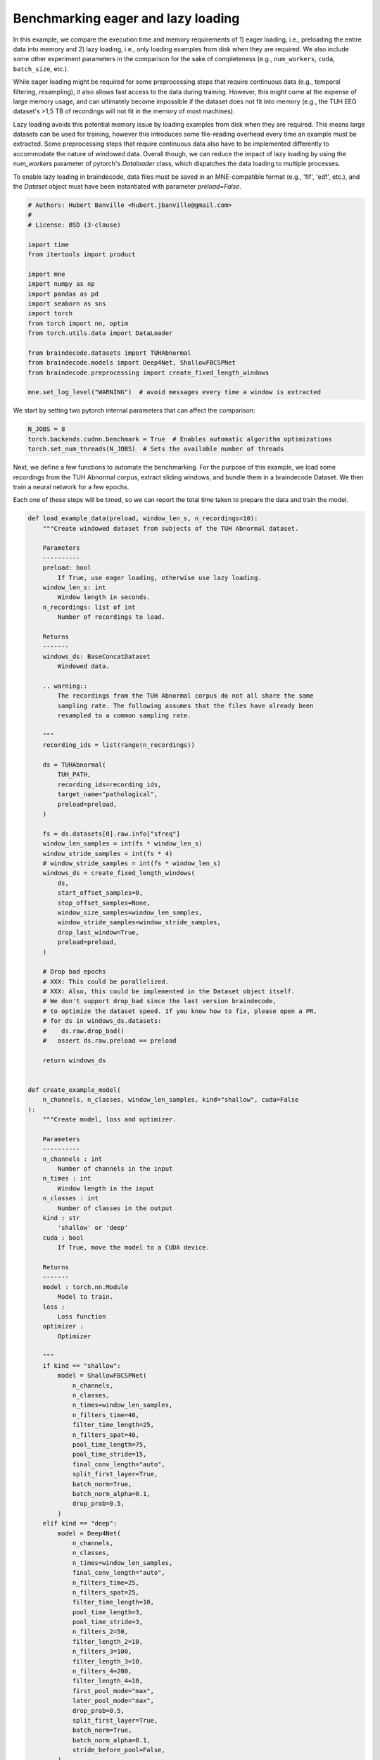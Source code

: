 
.. DO NOT EDIT.
.. THIS FILE WAS AUTOMATICALLY GENERATED BY SPHINX-GALLERY.
.. TO MAKE CHANGES, EDIT THE SOURCE PYTHON FILE:
.. "auto_examples/datasets_io/benchmark_lazy_eager_loading.py"
.. LINE NUMBERS ARE GIVEN BELOW.

.. only:: html

    .. note::
        :class: sphx-glr-download-link-note

        :ref:`Go to the end <sphx_glr_download_auto_examples_datasets_io_benchmark_lazy_eager_loading.py>`
        to download the full example code.

.. rst-class:: sphx-glr-example-title

.. _sphx_glr_auto_examples_datasets_io_benchmark_lazy_eager_loading.py:

.. _benchmark-eager-lazy:

Benchmarking eager and lazy loading
======================================

In this example, we compare the execution time and memory requirements of 1)
eager loading, i.e., preloading the entire data into memory and 2) lazy loading,
i.e., only loading examples from disk when they are required. We also include
some other experiment parameters in the comparison for the sake of completeness
(e.g., ``num_workers``, ``cuda``, ``batch_size``, etc.).

While eager loading might be required for some preprocessing steps that require
continuous data (e.g., temporal filtering, resampling), it also allows
fast access to the data during training. However, this might come at the expense
of large memory usage, and can ultimately become impossible if the dataset does
not fit into memory (e.g., the TUH EEG dataset's >1,5 TB of recordings will
not fit in the memory of most machines).

Lazy loading avoids this potential memory issue by loading examples from disk
when they are required. This means large datasets can be used for training,
however this introduces some file-reading overhead every time an example must
be extracted. Some preprocessing steps that require continuous data also have to
be implemented differently to accommodate the nature of windowed data. Overall
though, we can reduce the impact of lazy loading by using the `num_workers`
parameter of pytorch's `Dataloader` class, which dispatches the data loading to
multiple processes.

To enable lazy loading in braindecode, data files must be saved in an
MNE-compatible format (e.g., 'fif', 'edf', etc.), and the `Dataset` object must
have been instantiated with parameter `preload=False`.

.. GENERATED FROM PYTHON SOURCE LINES 32-54

.. code-block:: Python


    # Authors: Hubert Banville <hubert.jbanville@gmail.com>
    #
    # License: BSD (3-clause)

    import time
    from itertools import product

    import mne
    import numpy as np
    import pandas as pd
    import seaborn as sns
    import torch
    from torch import nn, optim
    from torch.utils.data import DataLoader

    from braindecode.datasets import TUHAbnormal
    from braindecode.models import Deep4Net, ShallowFBCSPNet
    from braindecode.preprocessing import create_fixed_length_windows

    mne.set_log_level("WARNING")  # avoid messages every time a window is extracted


.. GENERATED FROM PYTHON SOURCE LINES 55-57

We start by setting two pytorch internal parameters that can affect the
comparison:

.. GENERATED FROM PYTHON SOURCE LINES 57-63

.. code-block:: Python


    N_JOBS = 8
    torch.backends.cudnn.benchmark = True  # Enables automatic algorithm optimizations
    torch.set_num_threads(N_JOBS)  # Sets the available number of threads



.. GENERATED FROM PYTHON SOURCE LINES 64-71

Next, we define a few functions to automate the benchmarking.
For the purpose of this example, we load some recordings from the TUH Abnormal
corpus, extract sliding windows, and bundle them in a braindecode Dataset.
We then train a neural network for a few epochs.

Each one of these steps will be timed, so we can report the total time taken
to prepare the data and train the model.

.. GENERATED FROM PYTHON SOURCE LINES 71-257

.. code-block:: Python



    def load_example_data(preload, window_len_s, n_recordings=10):
        """Create windowed dataset from subjects of the TUH Abnormal dataset.

        Parameters
        ----------
        preload: bool
            If True, use eager loading, otherwise use lazy loading.
        window_len_s: int
            Window length in seconds.
        n_recordings: list of int
            Number of recordings to load.

        Returns
        -------
        windows_ds: BaseConcatDataset
            Windowed data.

        .. warning::
            The recordings from the TUH Abnormal corpus do not all share the same
            sampling rate. The following assumes that the files have already been
            resampled to a common sampling rate.

        """
        recording_ids = list(range(n_recordings))

        ds = TUHAbnormal(
            TUH_PATH,
            recording_ids=recording_ids,
            target_name="pathological",
            preload=preload,
        )

        fs = ds.datasets[0].raw.info["sfreq"]
        window_len_samples = int(fs * window_len_s)
        window_stride_samples = int(fs * 4)
        # window_stride_samples = int(fs * window_len_s)
        windows_ds = create_fixed_length_windows(
            ds,
            start_offset_samples=0,
            stop_offset_samples=None,
            window_size_samples=window_len_samples,
            window_stride_samples=window_stride_samples,
            drop_last_window=True,
            preload=preload,
        )

        # Drop bad epochs
        # XXX: This could be parallelized.
        # XXX: Also, this could be implemented in the Dataset object itself.
        # We don't support drop_bad since the last version braindecode,
        # to optimize the dataset speed. If you know how to fix, please open a PR.
        # for ds in windows_ds.datasets:
        #    ds.raw.drop_bad()
        #   assert ds.raw.preload == preload

        return windows_ds


    def create_example_model(
        n_channels, n_classes, window_len_samples, kind="shallow", cuda=False
    ):
        """Create model, loss and optimizer.

        Parameters
        ----------
        n_channels : int
            Number of channels in the input
        n_times : int
            Window length in the input
        n_classes : int
            Number of classes in the output
        kind : str
            'shallow' or 'deep'
        cuda : bool
            If True, move the model to a CUDA device.

        Returns
        -------
        model : torch.nn.Module
            Model to train.
        loss :
            Loss function
        optimizer :
            Optimizer

        """
        if kind == "shallow":
            model = ShallowFBCSPNet(
                n_channels,
                n_classes,
                n_times=window_len_samples,
                n_filters_time=40,
                filter_time_length=25,
                n_filters_spat=40,
                pool_time_length=75,
                pool_time_stride=15,
                final_conv_length="auto",
                split_first_layer=True,
                batch_norm=True,
                batch_norm_alpha=0.1,
                drop_prob=0.5,
            )
        elif kind == "deep":
            model = Deep4Net(
                n_channels,
                n_classes,
                n_times=window_len_samples,
                final_conv_length="auto",
                n_filters_time=25,
                n_filters_spat=25,
                filter_time_length=10,
                pool_time_length=3,
                pool_time_stride=3,
                n_filters_2=50,
                filter_length_2=10,
                n_filters_3=100,
                filter_length_3=10,
                n_filters_4=200,
                filter_length_4=10,
                first_pool_mode="max",
                later_pool_mode="max",
                drop_prob=0.5,
                split_first_layer=True,
                batch_norm=True,
                batch_norm_alpha=0.1,
                stride_before_pool=False,
            )
        else:
            raise ValueError

        if cuda:
            model.cuda()

        optimizer = optim.Adam(model.parameters())
        loss = nn.CrossEntropyLoss()

        return model, loss, optimizer


    def run_training(model, dataloader, loss, optimizer, n_epochs=1, cuda=False):
        """Run training loop.

        Parameters
        ----------
        model : torch.nn.Module
            Model to train.
        dataloader : torch.utils.data.Dataloader
            Data loader which will serve examples to the model during training.
        loss :
            Loss function.
        optimizer :
            Optimizer.
        n_epochs : int
            Number of epochs to train the model for.
        cuda : bool
            If True, move X and y to CUDA device.

        Returns
        -------
        model : torch.nn.Module
            Trained model.

        """
        for i in range(n_epochs):
            loss_vals = list()
            for X, y, _ in dataloader:
                model.train()
                model.zero_grad()

                y = y.long()
                if cuda:
                    X, y = X.cuda(), y.cuda()

                loss_val = loss(model(X), y)
                loss_vals.append(loss_val.item())

                loss_val.backward()
                optimizer.step()

            print(f"Epoch {i + 1} - mean training loss: {np.mean(loss_vals)}")

        return model



.. GENERATED FROM PYTHON SOURCE LINES 258-259

Next, we define the different hyperparameters that we want to compare:

.. GENERATED FROM PYTHON SOURCE LINES 259-277

.. code-block:: Python


    PRELOAD = [True, False]  # True -> eager loading; False -> lazy loading
    N_RECORDINGS = [10]  # Number of recordings to load from the TUH Abnormal corpus
    WINDOW_LEN_S = [2, 4, 15]  # Window length, in seconds
    N_EPOCHS = [2]  # Number of epochs to train the model for
    BATCH_SIZE = [64, 256]  # Training minibatch size
    MODEL = ["shallow", "deep"]

    NUM_WORKERS = [8, 0]  # number of processes used by pytorch's Dataloader
    PIN_MEMORY = [False]  # whether to use pinned memory
    CUDA = (
        [True, False] if torch.cuda.is_available() else [False]
    )  # whether to use a CUDA device

    N_REPETITIONS = (
        3  # Number of times to repeat the experiment (to get better time estimates)
    )


.. GENERATED FROM PYTHON SOURCE LINES 278-280

The following path needs to be changed to your local folder containing the
TUH Abnormal corpus:

.. GENERATED FROM PYTHON SOURCE LINES 280-285

.. code-block:: Python

    TUH_PATH = (
        "/storage/store/data/tuh_eeg/www.isip.piconepress.com/projects/"
        "tuh_eeg/downloads/tuh_eeg_abnormal/v2.0.0/edf/"
    )


.. GENERATED FROM PYTHON SOURCE LINES 286-288

We can finally cycle through all the different combinations of the parameters
we set above to evaluate their execution time:

.. GENERATED FROM PYTHON SOURCE LINES 288-366

.. code-block:: Python


    all_results = list()
    for (
        i,
        preload,
        n_recordings,
        win_len_s,
        n_epochs,
        batch_size,
        model_kind,
        num_workers,
        pin_memory,
        cuda,
    ) in product(
        range(N_REPETITIONS),
        PRELOAD,
        N_RECORDINGS,
        WINDOW_LEN_S,
        N_EPOCHS,
        BATCH_SIZE,
        MODEL,
        NUM_WORKERS,
        PIN_MEMORY,
        CUDA,
    ):
        results = {
            "repetition": i,
            "preload": preload,
            "n_recordings": n_recordings,
            "win_len_s": win_len_s,
            "n_epochs": n_epochs,
            "batch_size": batch_size,
            "model_kind": model_kind,
            "num_workers": num_workers,
            "pin_memory": pin_memory,
            "cuda": cuda,
        }
        print(f"\nRepetition {i + 1}/{N_REPETITIONS}:\n{results}")

        # Load the dataset
        data_loading_start = time.time()
        dataset = load_example_data(preload, win_len_s, n_recordings=n_recordings)
        data_loading_end = time.time()

        # Create the data loader
        training_setup_start = time.time()
        dataloader = DataLoader(
            dataset,
            batch_size=batch_size,
            shuffle=False,
            pin_memory=pin_memory,
            num_workers=num_workers,
            worker_init_fn=None,
        )
        # Instantiate model and optimizer
        n_channels = dataset[0][0].shape[0]
        n_times = dataset[0][0].shape[1]
        n_classes = 2
        model, loss, optimizer = create_example_model(
            n_channels, n_classes, n_times, kind=model_kind, cuda=cuda
        )
        training_setup_end = time.time()

        # Start training loop
        model_training_start = time.time()
        trained_model = run_training(
            model, dataloader, loss, optimizer, n_epochs=n_epochs, cuda=cuda
        )
        model_training_end = time.time()

        del dataset, model, loss, optimizer, trained_model

        # Record timing results
        results["data_preparation"] = data_loading_end - data_loading_start
        results["training_setup"] = training_setup_end - training_setup_start
        results["model_training"] = model_training_end - model_training_start
        all_results.append(results)


.. GENERATED FROM PYTHON SOURCE LINES 367-369

The results are formatted into a pandas DataFrame and saved locally as a CSV
file.

.. GENERATED FROM PYTHON SOURCE LINES 369-375

.. code-block:: Python


    results_df = pd.DataFrame(all_results)
    fname = "lazy_vs_eager_loading_results.csv"
    results_df.to_csv(fname)
    print(f"Results saved under {fname}.")


.. GENERATED FROM PYTHON SOURCE LINES 376-377

We can finally summarize this information into the following plot:

.. GENERATED FROM PYTHON SOURCE LINES 377-388

.. code-block:: Python


    sns.catplot(
        data=results_df,
        row="cuda",
        x="model_kind",
        y="model_training",
        hue="num_workers",
        col="preload",
        kind="strip",
    )


.. GENERATED FROM PYTHON SOURCE LINES 389-392

.. warning::
  The results of this comparison will change depending on the hyperparameters
  that were set above, and on the actual hardware that is being used.

.. GENERATED FROM PYTHON SOURCE LINES 394-398

Generally speaking, we expect lazy loading to be slower than eager loading
during model training, but to potentially be pretty competitive if multiple
workers were enabled (i.e.., `num_workers > 0`). Training on a CUDA device
should also yield substantial speedups.

**Estimated memory usage:**  0 MB


.. _sphx_glr_download_auto_examples_datasets_io_benchmark_lazy_eager_loading.py:

.. only:: html

  .. container:: sphx-glr-footer sphx-glr-footer-example

    .. container:: sphx-glr-download sphx-glr-download-jupyter

      :download:`Download Jupyter notebook: benchmark_lazy_eager_loading.ipynb <benchmark_lazy_eager_loading.ipynb>`

    .. container:: sphx-glr-download sphx-glr-download-python

      :download:`Download Python source code: benchmark_lazy_eager_loading.py <benchmark_lazy_eager_loading.py>`

    .. container:: sphx-glr-download sphx-glr-download-zip

      :download:`Download zipped: benchmark_lazy_eager_loading.zip <benchmark_lazy_eager_loading.zip>`


.. only:: html

 .. rst-class:: sphx-glr-signature

    `Gallery generated by Sphinx-Gallery <https://sphinx-gallery.github.io>`_
